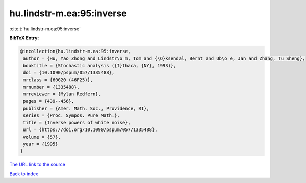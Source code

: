 hu.lindstr-m.ea:95:inverse
==========================

:cite:t:`hu.lindstr-m.ea:95:inverse`

**BibTeX Entry:**

.. code-block:: bibtex

   @incollection{hu.lindstr-m.ea:95:inverse,
    author = {Hu, Yao Zhong and Lindstr\o m, Tom and {\O}ksendal, Bernt and Ub\o e, Jan and Zhang, Tu Sheng},
    booktitle = {Stochastic analysis ({I}thaca, {NY}, 1993)},
    doi = {10.1090/pspum/057/1335488},
    mrclass = {60G20 (46F25)},
    mrnumber = {1335488},
    mrreviewer = {Mylan Redfern},
    pages = {439--456},
    publisher = {Amer. Math. Soc., Providence, RI},
    series = {Proc. Sympos. Pure Math.},
    title = {Inverse powers of white noise},
    url = {https://doi.org/10.1090/pspum/057/1335488},
    volume = {57},
    year = {1995}
   }
`The URL link to the source <ttps://doi.org/10.1090/pspum/057/1335488}>`_


`Back to index <../By-Cite-Keys.html>`_
